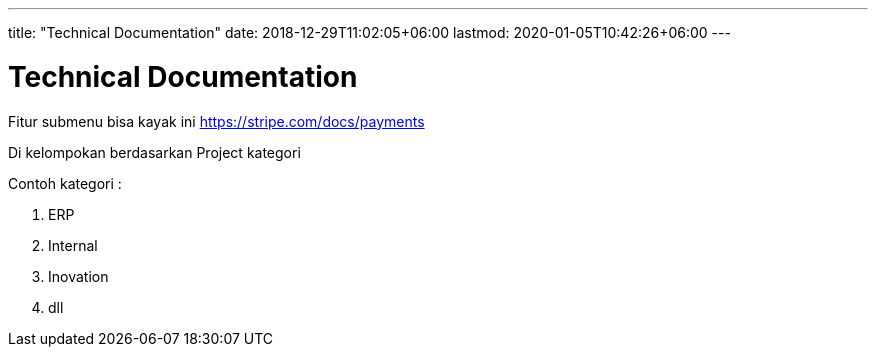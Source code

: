 ---
title: "Technical Documentation"
date: 2018-12-29T11:02:05+06:00
lastmod: 2020-01-05T10:42:26+06:00
---

= Technical Documentation 

Fitur submenu bisa kayak ini https://stripe.com/docs/payments 

Di kelompokan berdasarkan Project kategori 

Contoh kategori : 

1. ERP
2. Internal
3. Inovation
4. dll


